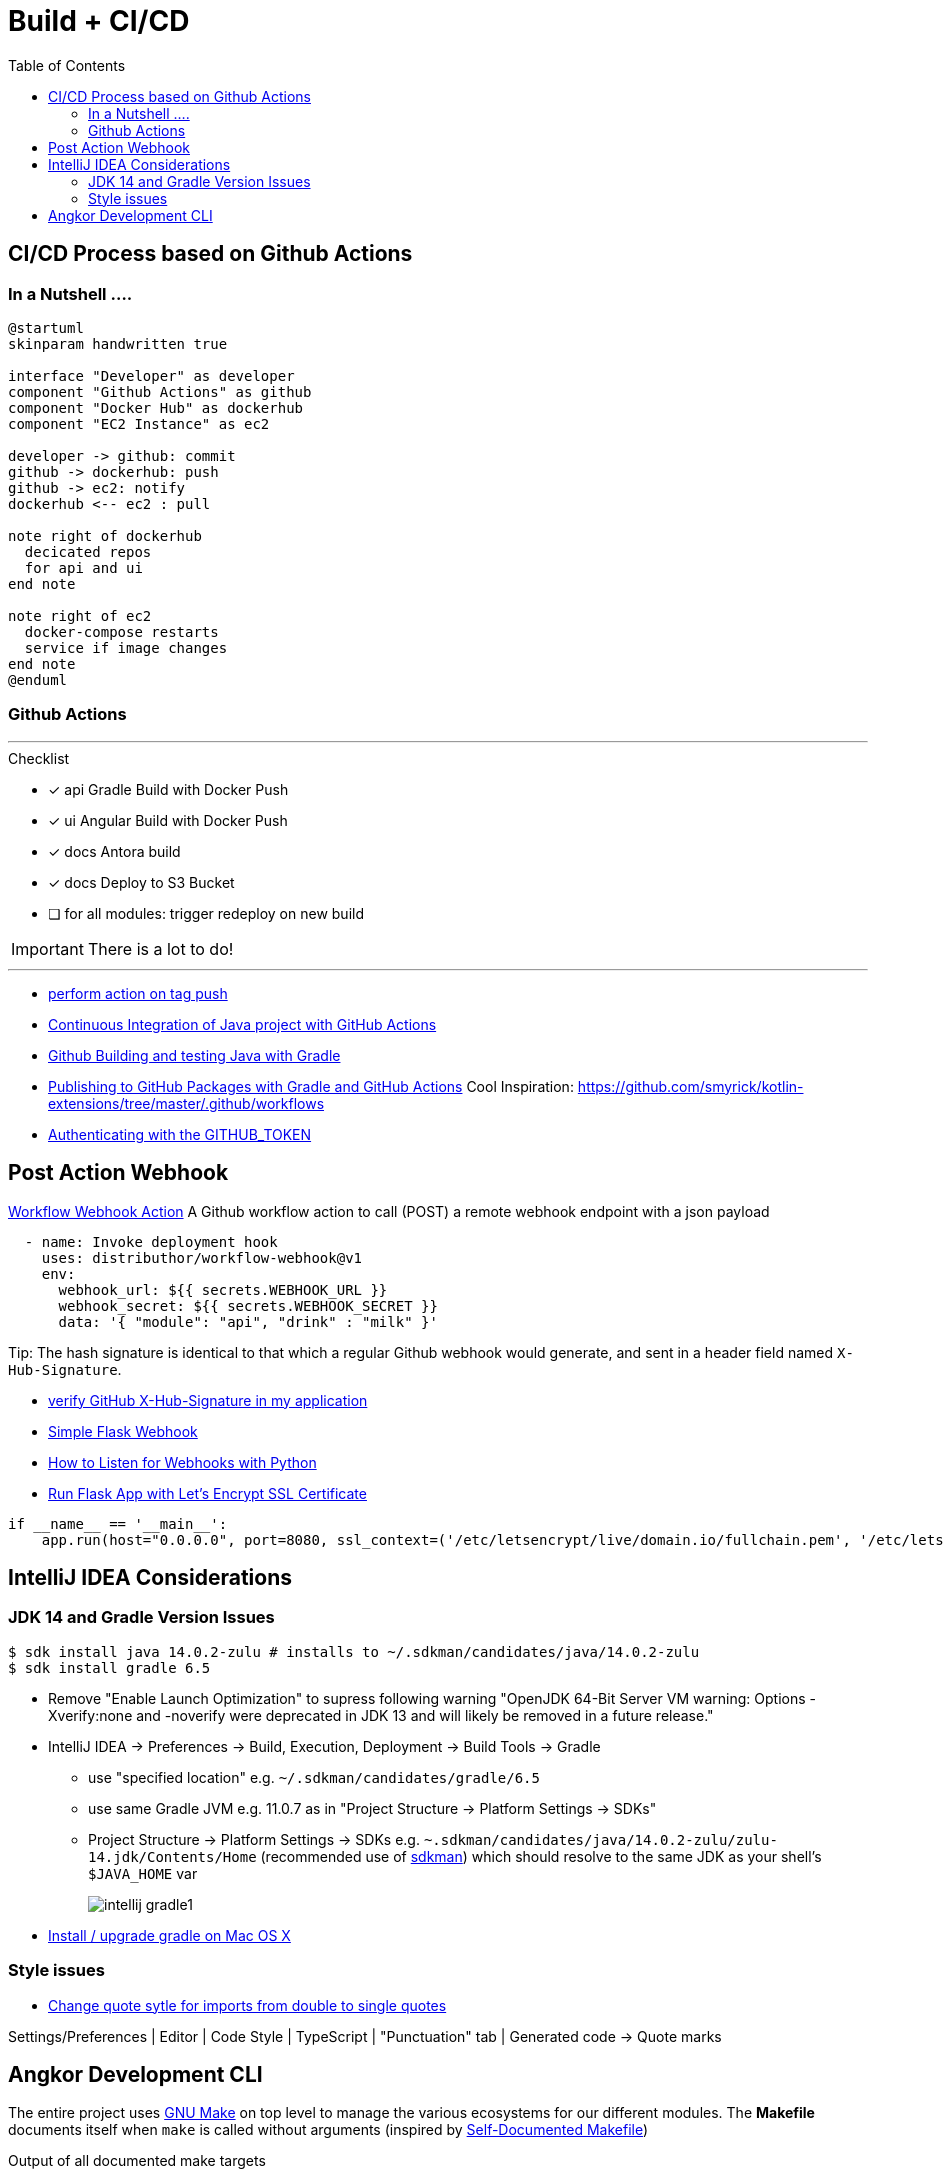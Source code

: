 = Build + CI/CD
:toc:

== CI/CD Process based on Github Actions
=== In a Nutshell ....

[plantuml,"PlantUML Test",png]
----
@startuml
skinparam handwritten true

interface "Developer" as developer
component "Github Actions" as github
component "Docker Hub" as dockerhub
component "EC2 Instance" as ec2

developer -> github: commit
github -> dockerhub: push
github -> ec2: notify
dockerhub <-- ec2 : pull

note right of dockerhub
  decicated repos
  for api and ui
end note

note right of ec2
  docker-compose restarts
  service if image changes
end note
@enduml
----

=== Github Actions

'''
.Checklist
* [x] api Gradle Build with Docker Push
* [x] ui Angular Build with Docker Push
* [x] docs Antora build
* [x] docs Deploy to S3 Bucket
* [ ] for all modules: trigger redeploy on new build


IMPORTANT: There is a lot to do!

'''

* https://help.github.com/en/actions/reference/workflow-syntax-for-github-actions#onpushpull_requestbranchestags[perform action on tag push]
* https://medium.com/faun/continuous-integration-of-java-project-with-github-actions-7a8a0e8246ef[Continuous Integration of Java project with GitHub Actions]
* https://help.github.com/en/actions/language-and-framework-guides/building-and-testing-java-with-gradle[Github Building and testing Java with Gradle]
* https://medium.com/@shanemyrick/publishing-to-github-packages-with-gradle-and-github-actions-4ad842634c4e[Publishing to GitHub Packages with Gradle and GitHub Actions]
Cool Inspiration: https://github.com/smyrick/kotlin-extensions/tree/master/.github/workflows
* https://help.github.com/en/actions/configuring-and-managing-workflows/authenticating-with-the-github_token[Authenticating with the GITHUB_TOKEN]

== Post Action Webhook

https://github.com/marketplace/actions/workflow-webhook-action[Workflow Webhook Action]
A Github workflow action to call (POST) a remote webhook endpoint with a json payload

[source,yaml]
----
  - name: Invoke deployment hook
    uses: distributhor/workflow-webhook@v1
    env:
      webhook_url: ${{ secrets.WEBHOOK_URL }}
      webhook_secret: ${{ secrets.WEBHOOK_SECRET }}
      data: '{ "module": "api", "drink" : "milk" }'
----

Tip: The hash signature is identical to that which a regular Github webhook would generate, and sent in a header field named `X-Hub-Signature`.

* https://stackoverflow.com/questions/28228392/failed-to-verify-github-x-hub-signature-in-my-application[ verify GitHub X-Hub-Signature in my application]
* https://ogma-dev.github.io/posts/simple-flask-webhook/[Simple Flask Webhook]
* https://blog.bearer.sh/consume-webhooks-with-python/[How to Listen for Webhooks with Python]
* https://bits.mdminhazulhaque.io/python/run-flask-app-with-let's-encrypt-ssl-certificate.html[Run Flask App with Let's Encrypt SSL Certificate]

[source,python]
----
if __name__ == '__main__':
    app.run(host="0.0.0.0", port=8080, ssl_context=('/etc/letsencrypt/live/domain.io/fullchain.pem', '/etc/letsencrypt/live/domain.io/privkey.pem'))
----

== IntelliJ IDEA Considerations

=== JDK 14 and Gradle Version Issues

[source,shell script]
----
$ sdk install java 14.0.2-zulu # installs to ~/.sdkman/candidates/java/14.0.2-zulu
$ sdk install gradle 6.5
----

* Remove "Enable Launch Optimization" to supress following warning "OpenJDK 64-Bit Server VM warning: Options -Xverify:none and -noverify were deprecated in JDK 13 and will likely be removed in a future release."

* IntelliJ IDEA -> Preferences -> Build, Execution, Deployment -> Build Tools -> Gradle
 ** use "specified location" e.g. `~/.sdkman/candidates/gradle/6.5`
 ** use same Gradle JVM e.g. 11.0.7 as in "Project Structure -> Platform Settings -> SDKs"
 ** Project Structure -> Platform Settings -> SDKs e.g. `~.sdkman/candidates/java/14.0.2-zulu/zulu-14.jdk/Contents/Home` (recommended use of https://sdkman.io/[sdkman])
 which should resolve to the same JDK as your shell's `$JAVA_HOME` var
+
image::intellij-gradle1.jpg[]


* https://stackoverflow.com/questions/28928106/install-upgrade-gradle-on-mac-os-x[Install / upgrade gradle on Mac OS X]

=== Style issues

* https://stackoverflow.com/questions/39779272/webstorm-phpstorm-double-quotes-in-typescript-auto-import/39779498#39779498[Change quote sytle for imports from double to single quotes]

Settings/Preferences | Editor | Code Style | TypeScript | "Punctuation" tab | Generated code -> Quote marks


== Angkor Development CLI

The entire project uses https://www.gnu.org/software/make/manual/make.html[GNU Make] on top level to manage the various ecosystems for our different modules.
The *Makefile* documents itself when `make` is called without arguments (inspired by https://marmelab.com/blog/2016/02/29/auto-documented-makefile.html[Self-Documented Makefile])

.Output of all documented make targets
[source,shell script]
----
$ make
  api-clean            Cleans up ./api/build folder
  api-build            Assembles backend jar in ./api/build with gradle (alias: assemble)
  api-run              Runs springBoot API in ./api using gradle bootRun (alias: bootrun)
  api-deploy           Deploys API with subsequent pull and restart of server on EC2

  ui-clean             Remove UI dist folder ./ui/dist
  ui-build             Run ng build  in ./ui
  ui-build-prod        Run ng build --prod in ./ui
  ui-run               Run UI with ng serve and opens UI in browser (alias: serve,open)
  ui-deploy            Deploys UI with subsequent pull and restart of server on EC2
  ui-mocks             Run json-server on foreground to mock API services for UI (alias: mock)

  infra-init           Runs terraform init on working directory ./infra
  infra-plan           Runs terraform plan with implicit init and fmt (alias: plan)
  infra-deploy         Runs terraform apply with auto-approval (alias: apply)

  ec2-stop             Stops the ec2 instance (alias: stop)
  ec2-start            Launches the ec-2instamce (alias: start)
  ec2-status           Get ec2 instance status (alias: status)
  ec2-ps               Run docker compose status on instance (alias: ps)
  ec2-login            Exec ssh login into current instance (alias: ssh)
  ec2-pull             Pull recent config on server, triggers docker-compose up (alias: pull)

  docs-clean           Cleanup docs build directory
  docs-build           Generate documentation site using antora-playbook.yml (alias: docs)
  docs-push            Generate documentation site and push to s3
  docs-deploy          Deploys docs with subsequent pull and restart of server on EC2

  all-clean            Clean up build artifact directories in backend and frontend (alias: clean)
  all-build            Builds frontend and backend (alias: build)
  all-deploy           builds and deploys frontend and backend images (alias deploy)

  angkor               The ultimate target - builds and deploys everything 🦄----
----

